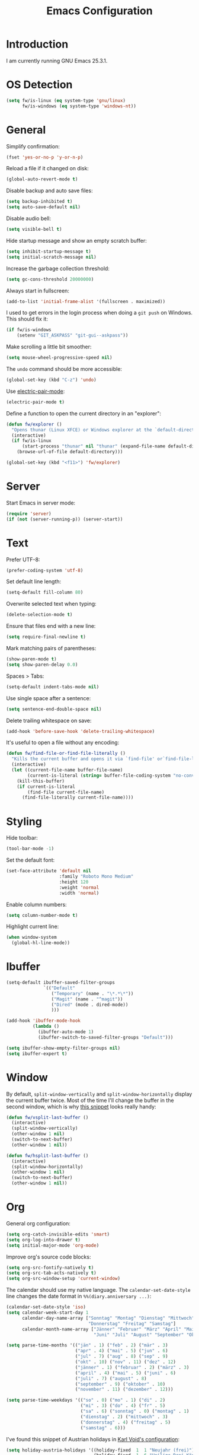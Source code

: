 #+TITLE: Emacs Configuration
#+STARTUP: content

* Introduction

I am currently running GNU Emacs 25.3.1.

* OS Detection

#+BEGIN_SRC emacs-lisp
  (setq fw/is-linux (eq system-type 'gnu/linux)
        fw/is-windows (eq system-type 'windows-nt))
#+END_SRC

* General

Simplify confirmation:

#+BEGIN_SRC emacs-lisp
  (fset 'yes-or-no-p 'y-or-n-p)
#+END_SRC

Reload a file if it changed on disk:

#+BEGIN_SRC emacs-lisp
  (global-auto-revert-mode t)
#+END_SRC

Disable backup and auto save files:

#+BEGIN_SRC emacs-lisp
  (setq backup-inhibited t)
  (setq auto-save-default nil)
#+END_SRC

Disable audio bell:

#+BEGIN_SRC emacs-lisp
  (setq visible-bell t)
#+END_SRC

Hide startup message and show an empty scratch buffer:

#+BEGIN_SRC emacs-lisp
  (setq inhibit-startup-message t)
  (setq initial-scratch-message nil)
#+END_SRC

Increase the garbage collection threshold:

#+BEGIN_SRC emacs-lisp
  (setq gc-cons-threshold 20000000)
#+END_SRC

Always start in fullscreen:

#+BEGIN_SRC emacs-lisp
  (add-to-list 'initial-frame-alist '(fullscreen . maximized))
#+END_SRC

I used to get errors in the login process when doing a ~git push~ on Windows.
This should fix it:

#+BEGIN_SRC emacs-lisp
  (if fw/is-windows
      (setenv "GIT_ASKPASS" "git-gui--askpass"))
#+END_SRC

Make scrolling a little bit smoother:

#+BEGIN_SRC emacs-lisp
  (setq mouse-wheel-progressive-speed nil)
#+END_SRC

The ~undo~ command should be more accessible:

#+BEGIN_SRC emacs-lisp
  (global-set-key (kbd "C-z") 'undo)
#+END_SRC

Use [[https://www.emacswiki.org/emacs/ElectricPair][electric-pair-mode]]:

#+BEGIN_SRC emacs-lisp
  (electric-pair-mode t)
#+END_SRC

Define a function to open the current directory in an "explorer":

#+BEGIN_SRC emacs-lisp
  (defun fw/explorer ()
    "Opens thunar (Linux XFCE) or Windows explorer at the `default-directory'"
    (interactive)
    (if fw/is-linux
        (start-process "thunar" nil "thunar" (expand-file-name default-directory))
      (browse-url-of-file default-directory)))

  (global-set-key (kbd "<f11>") 'fw/explorer)
#+END_SRC

* Server

Start Emacs in server mode:

#+BEGIN_SRC emacs-lisp
  (require 'server)
  (if (not (server-running-p)) (server-start))
#+END_SRC

* Text

Prefer UTF-8:

#+BEGIN_SRC emacs-lisp
  (prefer-coding-system 'utf-8)
#+END_SRC

Set default line length:

#+BEGIN_SRC emacs-lisp
  (setq-default fill-column 80)
#+END_SRC

Overwrite selected text when typing:

#+BEGIN_SRC emacs-lisp
  (delete-selection-mode t)
#+END_SRC

Ensure that files end with a new line:

#+BEGIN_SRC emacs-lisp
  (setq require-final-newline t)
#+END_SRC

Mark matching pairs of parentheses:

#+BEGIN_SRC emacs-lisp
  (show-paren-mode t)
  (setq show-paren-delay 0.0)
#+END_SRC

Spaces > Tabs:

#+BEGIN_SRC emacs-lisp
  (setq-default indent-tabs-mode nil)
#+END_SRC

Use single space after a sentence:

#+BEGIN_SRC emacs-lisp
  (setq sentence-end-double-space nil)
#+END_SRC

Delete trailing whitespace on save:

#+BEGIN_SRC emacs-lisp
  (add-hook 'before-save-hook 'delete-trailing-whitespace)
#+END_SRC

It's useful to open a file without any encoding:

#+BEGIN_SRC emacs-lisp
  (defun fw/find-file-or-find-file-literally ()
    "Kills the current buffer and opens it via `find-file' or`find-file-literally'"
    (interactive)
    (let ((current-file-name buffer-file-name)
          (current-is-literal (string= buffer-file-coding-system "no-conversion")))
      (kill-this-buffer)
      (if current-is-literal
          (find-file current-file-name)
        (find-file-literally current-file-name))))
#+END_SRC

* Styling

Hide toolbar:

#+BEGIN_SRC emacs-lisp
  (tool-bar-mode -1)
#+END_SRC

Set the default font:

#+BEGIN_SRC emacs-lisp
  (set-face-attribute 'default nil
                      :family "Roboto Mono Medium"
                      :height 120
                      :weight 'normal
                      :width 'normal)
#+END_SRC

Enable column numbers:

#+BEGIN_SRC emacs-lisp
  (setq column-number-mode t)
#+END_SRC

Highlight current line:

#+BEGIN_SRC emacs-lisp
  (when window-system
    (global-hl-line-mode))
#+END_SRC

* Ibuffer

#+BEGIN_SRC emacs-lisp
  (setq-default ibuffer-saved-filter-groups
                `(("Default"
                   ("Temporary" (name . "\*.*\*"))
                   ("Magit" (name . "^magit"))
                   ("Dired" (mode . dired-mode))
                   )))

  (add-hook 'ibuffer-mode-hook
            (lambda ()
              (ibuffer-auto-mode 1)
              (ibuffer-switch-to-saved-filter-groups "Default")))

  (setq ibuffer-show-empty-filter-groups nil)
  (setq ibuffer-expert t)
#+END_SRC

* Window

By default, ~split-window-vertically~ and ~split-window-horizontally~ display
the current buffer twice. Most of the time I'll change the buffer in the second
window, which is why [[https://www.reddit.com/r/emacs/comments/25v0eo/you_emacs_tips_and_tricks/chldury/][this snippet]] looks really handy:

#+BEGIN_SRC emacs-lisp
  (defun fw/vsplit-last-buffer ()
    (interactive)
    (split-window-vertically)
    (other-window 1 nil)
    (switch-to-next-buffer)
    (other-window 1 nil))

  (defun fw/hsplit-last-buffer ()
    (interactive)
    (split-window-horizontally)
    (other-window 1 nil)
    (switch-to-next-buffer)
    (other-window 1 nil))
#+END_SRC

* Org

General org configuration:

#+BEGIN_SRC emacs-lisp
  (setq org-catch-invisible-edits 'smart)
  (setq org-log-into-drawer t)
  (setq initial-major-mode 'org-mode)
#+END_SRC

Improve org's source code blocks:

#+BEGIN_SRC emacs-lisp
  (setq org-src-fontify-natively t)
  (setq org-src-tab-acts-natively t)
  (setq org-src-window-setup 'current-window)
#+END_SRC

The calendar should use my native language. The ~calendar-set-date-style~ line
changes the date format in ~%%(diary.anniversary ...)~:

#+BEGIN_SRC emacs-lisp
  (calendar-set-date-style 'iso)
  (setq calendar-week-start-day 1
        calendar-day-name-array ["Sonntag" "Montag" "Dienstag" "Mittwoch"
                                 "Donnerstag" "Freitag" "Samstag"]
        calendar-month-name-array ["Jänner" "Februar" "März" "April" "Mai"
                                   "Juni" "Juli" "August" "September" "Oktober" "November" "Dezember"])

  (setq parse-time-months '(("jän" . 1) ("feb" . 2) ("mär" . 3)
                            ("apr" . 4) ("mai" . 5) ("jun" . 6)
                            ("jul" . 7) ("aug" . 8) ("sep" . 9)
                            ("okt" . 10) ("nov" . 11) ("dez" . 12)
                            ("jänner" . 1) ("februar" . 2) ("märz" . 3)
                            ("april" . 4) ("mai" . 5) ("juni" . 6)
                            ("juli" . 7) ("august" . 8)
                            ("september" . 9) ("oktober" . 10)
                            ("november" . 11) ("dezember" . 12)))

  (setq parse-time-weekdays '(("so" . 0) ("mo" . 1) ("di" . 2)
                              ("mi" . 3) ("do" . 4) ("fr" . 5)
                              ("sa" . 6) ("sonntag" . 0) ("montag" . 1)
                              ("dienstag" . 2) ("mittwoch" . 3)
                              ("donnerstag" . 4) ("freitag" . 5)
                              ("samstag" . 6)))
#+END_SRC

I've found this snippet of Austrian holidays in [[https://github.com/novoid/dot-emacs/blob/master/config.org][Karl Void's configuration]]:

#+BEGIN_SRC emacs-lisp
  (setq holiday-austria-holidays '((holiday-fixed  1  1 "Neujahr (frei)")
                                   (holiday-fixed  1  6 "Heilige Drei Könige (frei)")
                                   (holiday-easter-etc 1 "Ostermontag (frei)")
                                   (holiday-easter-etc -46 "Aschermittwoch")
                                   (holiday-easter-etc -2 "Karfreitag")
                                   (holiday-fixed  5  1 "Österreichischer Staatsfeiertag (frei)")
                                   (holiday-easter-etc 39 "Christi Himmelfahrt (frei)")
                                   (holiday-easter-etc 50 "Pfingstmontag (frei)")
                                   (holiday-easter-etc 60 "Fronleichnam (frei)")
                                   (holiday-fixed  8 15 "Mariä Himmelfahrt (frei)")
                                   (holiday-fixed 10 26 "Nationalfeiertag (frei)")
                                   (holiday-fixed 11  1 "Allerheiligen (frei)")
                                   (holiday-fixed 12  8 "Maria Empfängnis (frei)")
                                   (holiday-fixed 12 24 "Heiliger Abend")
                                   (holiday-fixed 12 25 "Erster Weihnachtstag (frei)")
                                   (holiday-fixed 12 26 "Zweiter Weihnachtstag (frei)")))

  (setq holiday-local-holidays holiday-austria-holidays)
  (setq calendar-holidays (append holiday-local-holidays holiday-other-holidays))
#+END_SRC

Basic agenda configuration with a custom agenda view:

#+BEGIN_SRC emacs-lisp
  (setq org-agenda-skip-scheduled-if-done t)

  (setq org-agenda-custom-commands
        '(("." "Overview"
           ((agenda ""
                    ((org-agenda-overriding-header "Kalender\n")))
            (todo ""
                  ((org-agenda-overriding-header "\nOffen\n")
                   (org-agenda-block-separator nil)
                   (org-agenda-sorting-strategy '(todo-state-up))
                   (org-agenda-todo-ignore-scheduled 'all)))))))

  (defun fw/org-agenda ()
    (interactive)
    (delete-other-windows)
    (if (boundp 'fw/default-inbox)
        (find-file fw/default-inbox))
    (org-agenda nil "."))

  (global-set-key (kbd "<f12>") 'fw/org-agenda)
#+END_SRC

* External Packages

** Compilation

I have excluded ~*.elc~ files in this git repository, which is why I need a
function to compile new packages:

#+BEGIN_SRC emacs-lisp
  (defun fw/compile-elpa-dir ()
    "Byte-compile all packages."
    (interactive)
    (byte-recompile-directory (concat user-emacs-directory "elpa") 0))
#+END_SRC

** Themes

I like to use [[https://github.com/purcell/color-theme-sanityinc-tomorrow][light themes]]:

#+BEGIN_SRC emacs-lisp
  (load-theme 'sanityinc-tomorrow-day t)
#+END_SRC

with just some minor adjustments:

#+BEGIN_SRC emacs-lisp
  (set-face-attribute 'org-agenda-structure nil :inherit 'default :height 1.25)
#+END_SRC

** Markdown

#+BEGIN_SRC emacs-lisp
  (autoload 'markdown-mode "markdown-mode"
    "Major mode for editing Markdown files" t)
  (add-to-list 'auto-mode-alist '("\\.markdown\\'" . markdown-mode))
  (add-to-list 'auto-mode-alist '("\\.md\\'" . markdown-mode))
  (add-to-list 'auto-mode-alist '("CHANGELOG\\.md\\'" . markdown-mode))

  (autoload 'gfm-mode "markdown-mode"
    "Major mode for editing GitHub Flavored Markdown files" t)
  (add-to-list 'auto-mode-alist '("README\\.md\\'" . gfm-mode))
#+END_SRC

** Neotree

#+BEGIN_SRC emacs-lisp
  (defun fw/neotree-dir ()
    (interactive)
    (neotree-dir default-directory))

  (setq neo-autorefresh nil)
  (global-set-key (kbd "<f8>") 'neotree-toggle)
  (global-set-key (kbd "<f9>") 'fw/neotree-dir)
#+END_SRC

By defining ~#+LINK: dir elisp:(fw/visit-directory "%s")~ at the top of a
org-mode file, I can create links which let me jump into a specific directory
using this helper method:

#+BEGIN_SRC emacs-lisp
  (defun fw/visit-directory (path)
    (interactive)
    (delete-other-windows)
    (setq default-directory path)
    (neotree-dir path)
    (other-window 1))
#+END_SRC

** Magit

#+BEGIN_SRC emacs-lisp
  (setq git-commit-summary-max-length 50)
  (setq git-commit-fill-column 72)
  (setq magit-completing-read-function 'ivy-completing-read)
#+END_SRC

[[https://github.com/howardabrams/dot-files/blob/master/emacs.org][Howard Abrams]] wrote a nice snippet which lets ~magit-status~ open in fullscreen:

#+BEGIN_SRC emacs-lisp
  (defadvice magit-status (around magit-fullscreen activate)
    (window-configuration-to-register :magit-fullscreen)
    ad-do-it
    (delete-other-windows))
#+END_SRC

I'd like to spellcheck my commit messages:

#+BEGIN_SRC emacs-lisp
  (add-hook 'git-commit-mode-hook 'flyspell-mode)
#+END_SRC

** Editorconfig

#+BEGIN_SRC emacs-lisp
  (editorconfig-mode 1)
#+END_SRC

** Ivy, Counsel & Swiper

#+BEGIN_SRC emacs-lisp
  (counsel-mode 1)
  (setq ivy-count-format "%d/%d ")
#+END_SRC

[[https://oremacs.com/2019/07/20/ivy-0.12.0/][Ivy 0.12.0]] did add some command extensions such as ~swiper-thing-at-point~,
which are based on ~ivy-thing-at-point~. I'd like to use ~counsel-rg~ through
~ivy-thing-at-point~:

#+BEGIN_SRC emacs-lisp
  (defun fw/counsel-rg-thing-at-point ()
    "`counsel-rg' with `ivy-thing-at-point'."
    (interactive)
    (let ((thing (ivy-thing-at-point)))
      (when (use-region-p)
        (deactivate-mark))
      (counsel-rg thing)))

  (global-set-key (kbd "M-s _") 'fw/counsel-rg-thing-at-point)
  (global-set-key (kbd "M-s .") 'swiper-isearch-thing-at-point)
#+END_SRC

** Company

#+BEGIN_SRC emacs-lisp
  (setq company-idle-delay 0.1)
  (setq company-minimum-prefix-length 3)
  (setq company-show-numbers t)
  (global-company-mode t)
#+END_SRC

The dabbrev backend has some inconvenient default settings (e.g. its suggestions
get downcased, even if notations such as camel casing are used):

#+BEGIN_SRC emacs-lisp
  (setq company-dabbrev-downcase nil)
  (setq company-dabbrev-ignore-case nil)
#+END_SRC

** Doom Modeline

This modeline uses ~all-the-icons~, which can be installed using ~M-x
all-the-icons-install-fonts~.

Alternative: All fonts can be found [[https://github.com/domtronn/all-the-icons.el][here]].

#+BEGIN_SRC emacs-lisp
  (doom-modeline-mode 1)
#+END_SRC

Do not show method names in the modeline:

#+BEGIN_SRC emacs-lisp
  (setq which-func-modes nil)
#+END_SRC

** Expand Region

#+BEGIN_SRC emacs-lisp
  (setq expand-region-contract-fast-key "d")
#+END_SRC

** PowerShell

#+BEGIN_SRC emacs-lisp
  (add-to-list 'auto-mode-alist '("\\.psm1\\'" . powershell-mode))
#+END_SRC

* My Keymap

The idea for this keymap is based on [[http://ergoemacs.org/emacs/emacs_menu_app_keys.html][xah's blog post]]:

#+BEGIN_SRC emacs-lisp
  (progn
    (define-prefix-command 'fw-key-map)

    (define-key fw-key-map (kbd "<return>") 'counsel-M-x)

    ;; window management
    (define-key fw-key-map (kbd "1") 'delete-other-windows)
    (define-key fw-key-map (kbd "2") 'fw/vsplit-last-buffer)
    (define-key fw-key-map (kbd "3") 'fw/hsplit-last-buffer)
    (define-key fw-key-map (kbd "0") 'delete-window)
    (define-key fw-key-map (kbd "o") 'other-window)

    ;; buffer management
    (define-key fw-key-map (kbd "f") 'counsel-find-file)
    (define-key fw-key-map (kbd "k") 'kill-this-buffer)
    (define-key fw-key-map (kbd "b") 'ivy-switch-buffer)
    (define-key fw-key-map (kbd "h") 'mark-whole-buffer)
    (define-key fw-key-map (kbd "e") 'er/expand-region)

    ;; applications
    (define-key fw-key-map (kbd "x g") 'magit-status)
    (define-key fw-key-map (kbd "x w") 'elfeed)
    (define-key fw-key-map (kbd "x b") 'ibuffer)

    ;; navigation
    (define-key fw-key-map (kbd "s") 'swiper)
    (define-key fw-key-map (kbd "r") 'swiper-backward)
    (define-key fw-key-map (kbd "x s") 'counsel-rg)
    (define-key fw-key-map (kbd "x f") 'counsel-git)

    ;; other
    (define-key fw-key-map (kbd "+") 'text-scale-increase)
    (define-key fw-key-map (kbd "-") 'text-scale-decrease)
    (define-key fw-key-map (kbd "g") 'keyboard-escape-quit)
    (define-key fw-key-map (kbd "q") 'save-buffers-kill-terminal))

  (if fw/is-windows
      (global-set-key (kbd "<apps>") 'fw-key-map)
    (global-set-key (kbd "<menu>") 'fw-key-map))
#+END_SRC

~C-x C-s~ and ~C-c~ belong to a set of keybindings for which the bound function
can change depending on the context. We'll use a trick to bind them to other
keys:

#+BEGIN_SRC emacs-lisp
  (if fw/is-windows
      (define-key key-translation-map (kbd "<apps> w") (kbd "C-x C-s"))
    (define-key key-translation-map (kbd "<menu> w") (kbd "C-x C-s")))

  (if fw/is-windows
      (define-key key-translation-map (kbd "<apps> c") (kbd "C-c"))
    (define-key key-translation-map (kbd "<menu> c") (kbd "C-c")))
#+END_SRC

* Custom

Additional configuration that is only relevant on a particular machine should be
stored in ~/.emacs.d/custom.el~.

#+BEGIN_SRC emacs-lisp
  (when (file-exists-p "~/.emacs.d/custom.el")
    (load-file "~/.emacs.d/custom.el"))
#+END_SRC
